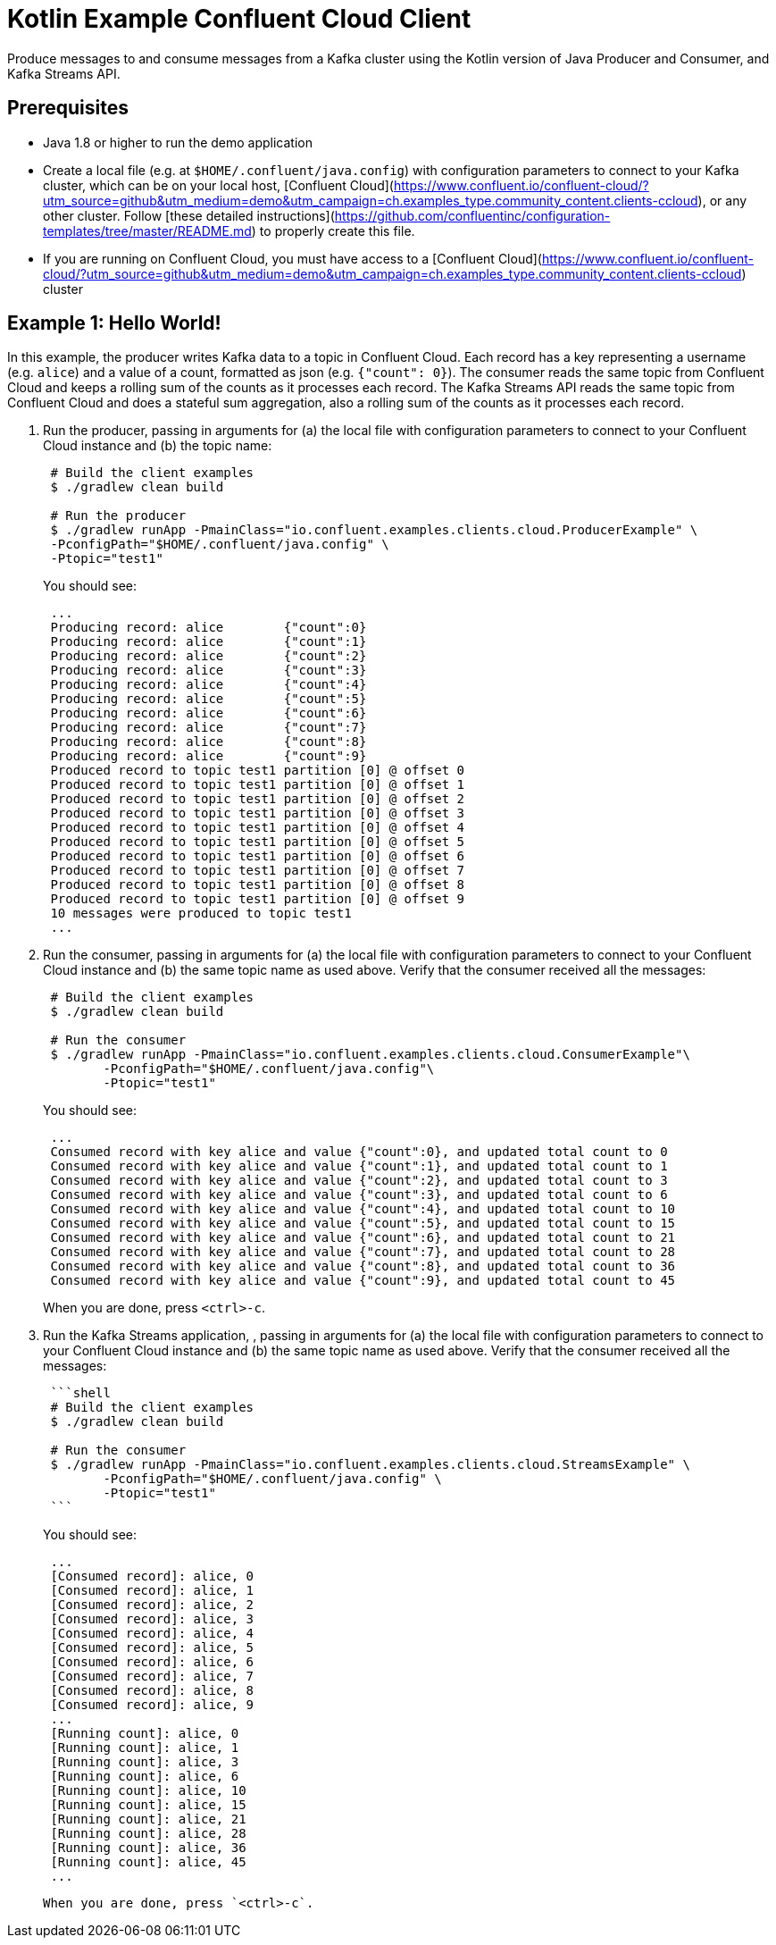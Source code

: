 = Kotlin Example Confluent Cloud Client

Produce messages to and consume messages from a Kafka cluster using the Kotlin version of Java Producer and Consumer, and Kafka Streams API.

== Prerequisites

* Java 1.8 or higher to run the demo application
* Create a local file (e.g. at `$HOME/.confluent/java.config`) with configuration parameters to connect to your Kafka cluster, which can be on your local host, [Confluent Cloud](https://www.confluent.io/confluent-cloud/?utm_source=github&utm_medium=demo&utm_campaign=ch.examples_type.community_content.clients-ccloud), or any other cluster.  Follow [these detailed instructions](https://github.com/confluentinc/configuration-templates/tree/master/README.md) to properly create this file. 
* If you are running on Confluent Cloud, you must have access to a [Confluent Cloud](https://www.confluent.io/confluent-cloud/?utm_source=github&utm_medium=demo&utm_campaign=ch.examples_type.community_content.clients-ccloud) cluster

== Example 1: Hello World!

In this example, the producer writes Kafka data to a topic in Confluent Cloud.
Each record has a key representing a username (e.g. `alice`) and a value of a count, formatted as json (e.g. `{"count": 0}`).
The consumer reads the same topic from Confluent Cloud and keeps a rolling sum of the counts as it processes each record.
The Kafka Streams API reads the same topic from Confluent Cloud and does a stateful sum aggregation, also a rolling sum of the counts as it processes each record.

. Run the producer, passing in arguments for (a) the local file with configuration parameters to connect to your Confluent Cloud instance and (b) the topic name:

+
[source,shell]
----
 # Build the client examples
 $ ./gradlew clean build
	
 # Run the producer
 $ ./gradlew runApp -PmainClass="io.confluent.examples.clients.cloud.ProducerExample" \
 -PconfigPath="$HOME/.confluent/java.config" \
 -Ptopic="test1"
----

+
You should see:

+
[source,shell]
----
 ...
 Producing record: alice	{"count":0}
 Producing record: alice	{"count":1}
 Producing record: alice	{"count":2}
 Producing record: alice	{"count":3}
 Producing record: alice	{"count":4}
 Producing record: alice	{"count":5}
 Producing record: alice	{"count":6}
 Producing record: alice	{"count":7}
 Producing record: alice	{"count":8}
 Producing record: alice	{"count":9}
 Produced record to topic test1 partition [0] @ offset 0
 Produced record to topic test1 partition [0] @ offset 1
 Produced record to topic test1 partition [0] @ offset 2
 Produced record to topic test1 partition [0] @ offset 3
 Produced record to topic test1 partition [0] @ offset 4
 Produced record to topic test1 partition [0] @ offset 5
 Produced record to topic test1 partition [0] @ offset 6
 Produced record to topic test1 partition [0] @ offset 7
 Produced record to topic test1 partition [0] @ offset 8
 Produced record to topic test1 partition [0] @ offset 9
 10 messages were produced to topic test1
 ...
----

. Run the consumer, passing in arguments for (a) the local file with configuration parameters to connect to your Confluent Cloud instance and (b) the same topic name as used above.
Verify that the consumer received all the messages:

+
[source,shell]
----
 # Build the client examples
 $ ./gradlew clean build
	
 # Run the consumer
 $ ./gradlew runApp -PmainClass="io.confluent.examples.clients.cloud.ConsumerExample"\
   	-PconfigPath="$HOME/.confluent/java.config"\
   	-Ptopic="test1"
----

+
You should see:
+
----
 ...
 Consumed record with key alice and value {"count":0}, and updated total count to 0
 Consumed record with key alice and value {"count":1}, and updated total count to 1
 Consumed record with key alice and value {"count":2}, and updated total count to 3
 Consumed record with key alice and value {"count":3}, and updated total count to 6
 Consumed record with key alice and value {"count":4}, and updated total count to 10
 Consumed record with key alice and value {"count":5}, and updated total count to 15
 Consumed record with key alice and value {"count":6}, and updated total count to 21
 Consumed record with key alice and value {"count":7}, and updated total count to 28
 Consumed record with key alice and value {"count":8}, and updated total count to 36
 Consumed record with key alice and value {"count":9}, and updated total count to 45
----
When you are done, press `<ctrl>-c`.

. Run the Kafka Streams application, , passing in arguments for (a) the local file with configuration parameters to connect to your Confluent Cloud instance and (b) the same topic name as used above.
Verify that the consumer received all the messages:
+
....
 ```shell
 # Build the client examples
 $ ./gradlew clean build

 # Run the consumer
 $ ./gradlew runApp -PmainClass="io.confluent.examples.clients.cloud.StreamsExample" \
   	-PconfigPath="$HOME/.confluent/java.config" \
   	-Ptopic="test1"
 ```
....

+
You should see:
+
----
 ...
 [Consumed record]: alice, 0
 [Consumed record]: alice, 1
 [Consumed record]: alice, 2
 [Consumed record]: alice, 3
 [Consumed record]: alice, 4
 [Consumed record]: alice, 5
 [Consumed record]: alice, 6
 [Consumed record]: alice, 7
 [Consumed record]: alice, 8
 [Consumed record]: alice, 9
 ...
 [Running count]: alice, 0
 [Running count]: alice, 1
 [Running count]: alice, 3
 [Running count]: alice, 6
 [Running count]: alice, 10
 [Running count]: alice, 15
 [Running count]: alice, 21
 [Running count]: alice, 28
 [Running count]: alice, 36
 [Running count]: alice, 45
 ...
----

  When you are done, press `<ctrl>-c`.
